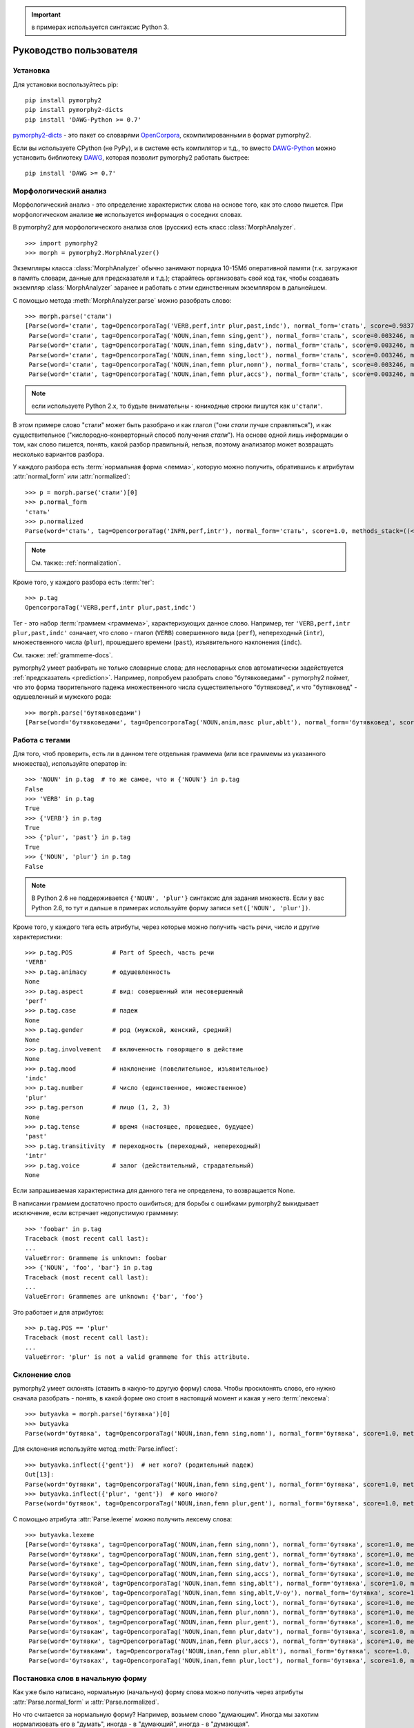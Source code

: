 .. important:: в примерах используется синтаксис Python 3.

========================
Руководство пользователя
========================

Установка
---------

Для установки воспользуйтесь pip::

    pip install pymorphy2
    pip install pymorphy2-dicts
    pip install 'DAWG-Python >= 0.7'

`pymorphy2-dicts <http://pypi.python.org/pypi/pymorphy2-dicts>`_ - это
пакет со словарями OpenCorpora_, скомпилированными в формат pymorphy2.

Если вы используете CPython (не PyPy), и в системе есть компилятор и т.д.,
то вместо `DAWG-Python`_ можно установить библиотеку DAWG_, которая
позволит pymorphy2 работать быстрее::

    pip install 'DAWG >= 0.7'

.. _DAWG: https://github.com/kmike/DAWG
.. _DAWG-Python: https://github.com/kmike/DAWG-Python
.. _OpenCorpora: http://opencorpora.org/

Морфологический анализ
----------------------

.. py:currentmodule:: pymorphy2.analyzer

Морфологический анализ - это определение характеристик слова
на основе того, как это слово пишется. При морфологическом анализе
**не** используется информация о соседних словах.

В pymorphy2 для морфологического анализа слов (русских) есть
класс :class:`MorphAnalyzer`.

::

    >>> import pymorphy2
    >>> morph = pymorphy2.MorphAnalyzer()

Экземпляры класса :class:`MorphAnalyzer` обычно занимают порядка
10-15Мб оперативной памяти (т.к. загружают в память словари, данные
для предсказателя и т.д.); старайтесь организовать свой код так,
чтобы создавать экземпляр :class:`MorphAnalyzer` заранее и работать
с этим единственным экземпляром в дальнейшем.

С помощью метода :meth:`MorphAnalyzer.parse` можно разобрать слово::

    >>> morph.parse('стали')
    [Parse(word='стали', tag=OpencorporaTag('VERB,perf,intr plur,past,indc'), normal_form='стать', score=0.983766, methods_stack=((<DictionaryAnalyzer>, 'стали', 884, 4),)),
     Parse(word='стали', tag=OpencorporaTag('NOUN,inan,femn sing,gent'), normal_form='сталь', score=0.003246, methods_stack=((<DictionaryAnalyzer>, 'стали', 12, 1),)),
     Parse(word='стали', tag=OpencorporaTag('NOUN,inan,femn sing,datv'), normal_form='сталь', score=0.003246, methods_stack=((<DictionaryAnalyzer>, 'стали', 12, 2),)),
     Parse(word='стали', tag=OpencorporaTag('NOUN,inan,femn sing,loct'), normal_form='сталь', score=0.003246, methods_stack=((<DictionaryAnalyzer>, 'стали', 12, 5),)),
     Parse(word='стали', tag=OpencorporaTag('NOUN,inan,femn plur,nomn'), normal_form='сталь', score=0.003246, methods_stack=((<DictionaryAnalyzer>, 'стали', 12, 6),)),
     Parse(word='стали', tag=OpencorporaTag('NOUN,inan,femn plur,accs'), normal_form='сталь', score=0.003246, methods_stack=((<DictionaryAnalyzer>, 'стали', 12, 9),))]

.. note::

    если используете Python 2.x, то будьте внимательны - юникодные
    строки пишутся как ``u'стали'``.

В этом примере слово "стали" может быть разобрано и как глагол
("они *стали* лучше справляться"), и как существительное
("кислородно-конверторный способ получения *стали*").
На основе одной лишь информации о том, как слово пишется,
понять, какой разбор правильный, нельзя, поэтому анализатор может
возвращать несколько вариантов разбора.

У каждого разбора есть :term:`нормальная форма <лемма>`, которую можно
получить, обратившись к атрибутам :attr:`normal_form` или :attr:`normalized`::

    >>> p = morph.parse('стали')[0]
    >>> p.normal_form
    'стать'
    >>> p.normalized
    Parse(word='стать', tag=OpencorporaTag('INFN,perf,intr'), normal_form='стать', score=1.0, methods_stack=((<DictionaryAnalyzer>, 'стать', 884, 0),))

.. note::

    См. также: :ref:`normalization`.

Кроме того, у каждого разбора есть :term:`тег`::

    >>> p.tag
    OpencorporaTag('VERB,perf,intr plur,past,indc')

Тег - это набор :term:`граммем <граммема>`, характеризующих данное слово.
Например, тег ``'VERB,perf,intr plur,past,indc'`` означает,
что слово - глагол (``VERB``) совершенного вида (``perf``),
непереходный (``intr``), множественного числа (``plur``),
прошедшего времени (``past``), изъявительного наклонения (``indc``).

См. также: :ref:`grammeme-docs`.

pymorphy2 умеет разбирать не только словарные слова; для несловарных слов
автоматически задействуется :ref:`предсказатель <prediction>`. Например,
попробуем разобрать слово "бутявковедами" - pymorphy2 поймет, что это
форма творительного падежа множественного числа существительного
"бутявковед", и что "бутявковед" - одушевленный и мужского рода::

    >>> morph.parse('бутявковедами')
    [Parse(word='бутявковедами', tag=OpencorporaTag('NOUN,anim,masc plur,ablt'), normal_form='бутявковед', score=1.0, methods_stack=((<FakeDictionary>, 'бутявковедами', 51, 10), (<KnownSuffixAnalyzer>, 'едами')))]


Работа с тегами
---------------

Для того, чтоб проверить, есть ли в данном теге отдельная граммема
(или все граммемы из указанного множества), используйте оператор in::

    >>> 'NOUN' in p.tag  # то же самое, что и {'NOUN'} in p.tag
    False
    >>> 'VERB' in p.tag
    True
    >>> {'VERB'} in p.tag
    True
    >>> {'plur', 'past'} in p.tag
    True
    >>> {'NOUN', 'plur'} in p.tag
    False

.. note::

    В Python 2.6 не поддерживается ``{'NOUN', 'plur'}`` синтаксис для
    задания множеств. Если у вас Python 2.6, то тут и дальше в примерах
    используйте форму записи ``set(['NOUN', 'plur'])``.


Кроме того, у каждого тега есть атрибуты, через которые можно получить
часть речи, число и другие характеристики::

    >>> p.tag.POS           # Part of Speech, часть речи
    'VERB'
    >>> p.tag.animacy       # одушевленность
    None
    >>> p.tag.aspect        # вид: совершенный или несовершенный
    'perf'
    >>> p.tag.case          # падеж
    None
    >>> p.tag.gender        # род (мужской, женский, средний)
    None
    >>> p.tag.involvement   # включенность говорящего в действие
    None
    >>> p.tag.mood          # наклонение (повелительное, изъявительное)
    'indc'
    >>> p.tag.number        # число (единственное, множественное)
    'plur'
    >>> p.tag.person        # лицо (1, 2, 3)
    None
    >>> p.tag.tense         # время (настоящее, прошедшее, будущее)
    'past'
    >>> p.tag.transitivity  # переходность (переходный, непереходный)
    'intr'
    >>> p.tag.voice         # залог (действительный, страдательный)
    None

Если запрашиваемая характеристика для данного тега не определена,
то возвращается None.

В написании граммем достаточно просто ошибиться; для борьбы с ошибками
pymorphy2 выкидывает исключение, если встречает недопустимую граммему::

    >>> 'foobar' in p.tag
    Traceback (most recent call last):
    ...
    ValueError: Grammeme is unknown: foobar
    >>> {'NOUN', 'foo', 'bar'} in p.tag
    Traceback (most recent call last):
    ...
    ValueError: Grammemes are unknown: {'bar', 'foo'}

Это работает и для атрибутов::

    >>> p.tag.POS == 'plur'
    Traceback (most recent call last):
    ...
    ValueError: 'plur' is not a valid grammeme for this attribute.

Склонение слов
--------------

pymorphy2 умеет склонять (ставить в какую-то другую форму) слова.
Чтобы просклонять слово, его нужно сначала разобрать - понять, в какой
форме оно стоит в настоящий момент и какая у него :term:`лексема`::

    >>> butyavka = morph.parse('бутявка')[0]
    >>> butyavka
    Parse(word='бутявка', tag=OpencorporaTag('NOUN,inan,femn sing,nomn'), normal_form='бутявка', score=1.0, methods_stack=((<DictionaryAnalyzer>, 'явка', 8, 0), (<UnknownPrefixAnalyzer>, 'бут')))

Для склонения используйте метод :meth:`Parse.inflect`::

    >>> butyavka.inflect({'gent'})  # нет кого? (родительный падеж)
    Out[13]:
    Parse(word='бутявки', tag=OpencorporaTag('NOUN,inan,femn sing,gent'), normal_form='бутявка', score=1.0, methods_stack=((<DictionaryAnalyzer>, 'явки', 8, 1), (<UnknownPrefixAnalyzer>, 'бут')))
    >>> butyavka.inflect({'plur', 'gent'})  # кого много?
    Parse(word='бутявок', tag=OpencorporaTag('NOUN,inan,femn plur,gent'), normal_form='бутявка', score=1.0, methods_stack=((<DictionaryAnalyzer>, 'явок', 8, 8), (<UnknownPrefixAnalyzer>, 'бут')))

С помощью атрибута :attr:`Parse.lexeme` можно получить лексему слова::

    >>> butyavka.lexeme
    [Parse(word='бутявка', tag=OpencorporaTag('NOUN,inan,femn sing,nomn'), normal_form='бутявка', score=1.0, methods_stack=((<DictionaryAnalyzer>, 'явка', 8, 0), (<UnknownPrefixAnalyzer>, 'бут'))),
     Parse(word='бутявки', tag=OpencorporaTag('NOUN,inan,femn sing,gent'), normal_form='бутявка', score=1.0, methods_stack=((<DictionaryAnalyzer>, 'явки', 8, 1), (<UnknownPrefixAnalyzer>, 'бут'))),
     Parse(word='бутявке', tag=OpencorporaTag('NOUN,inan,femn sing,datv'), normal_form='бутявка', score=1.0, methods_stack=((<DictionaryAnalyzer>, 'явке', 8, 2), (<UnknownPrefixAnalyzer>, 'бут'))),
     Parse(word='бутявку', tag=OpencorporaTag('NOUN,inan,femn sing,accs'), normal_form='бутявка', score=1.0, methods_stack=((<DictionaryAnalyzer>, 'явку', 8, 3), (<UnknownPrefixAnalyzer>, 'бут'))),
     Parse(word='бутявкой', tag=OpencorporaTag('NOUN,inan,femn sing,ablt'), normal_form='бутявка', score=1.0, methods_stack=((<DictionaryAnalyzer>, 'явкой', 8, 4), (<UnknownPrefixAnalyzer>, 'бут'))),
     Parse(word='бутявкою', tag=OpencorporaTag('NOUN,inan,femn sing,ablt,V-oy'), normal_form='бутявка', score=1.0, methods_stack=((<DictionaryAnalyzer>, 'явкою', 8, 5), (<UnknownPrefixAnalyzer>, 'бут'))),
     Parse(word='бутявке', tag=OpencorporaTag('NOUN,inan,femn sing,loct'), normal_form='бутявка', score=1.0, methods_stack=((<DictionaryAnalyzer>, 'явке', 8, 6), (<UnknownPrefixAnalyzer>, 'бут'))),
     Parse(word='бутявки', tag=OpencorporaTag('NOUN,inan,femn plur,nomn'), normal_form='бутявка', score=1.0, methods_stack=((<DictionaryAnalyzer>, 'явки', 8, 7), (<UnknownPrefixAnalyzer>, 'бут'))),
     Parse(word='бутявок', tag=OpencorporaTag('NOUN,inan,femn plur,gent'), normal_form='бутявка', score=1.0, methods_stack=((<DictionaryAnalyzer>, 'явок', 8, 8), (<UnknownPrefixAnalyzer>, 'бут'))),
     Parse(word='бутявкам', tag=OpencorporaTag('NOUN,inan,femn plur,datv'), normal_form='бутявка', score=1.0, methods_stack=((<DictionaryAnalyzer>, 'явкам', 8, 9), (<UnknownPrefixAnalyzer>, 'бут'))),
     Parse(word='бутявки', tag=OpencorporaTag('NOUN,inan,femn plur,accs'), normal_form='бутявка', score=1.0, methods_stack=((<DictionaryAnalyzer>, 'явки', 8, 10), (<UnknownPrefixAnalyzer>, 'бут'))),
     Parse(word='бутявками', tag=OpencorporaTag('NOUN,inan,femn plur,ablt'), normal_form='бутявка', score=1.0, methods_stack=((<DictionaryAnalyzer>, 'явками', 8, 11), (<UnknownPrefixAnalyzer>, 'бут'))),
     Parse(word='бутявках', tag=OpencorporaTag('NOUN,inan,femn plur,loct'), normal_form='бутявка', score=1.0, methods_stack=((<DictionaryAnalyzer>, 'явках', 8, 12), (<UnknownPrefixAnalyzer>, 'бут')))]

.. _normalization:

Постановка слов в начальную форму
---------------------------------

Как уже было написано, нормальную (начальную) форму слова можно получить
через атрибуты :attr:`Parse.normal_form` и :attr:`Parse.normalized`.

Но что считается за нормальную форму? Например, возьмем слово "думающим".
Иногда мы захотим нормализовать его в "думать", иногда - в "думающий",
иногда - в "думающая".

Посмотрим, что сделает pymorphy2 в этом примере:

    >>> m.parse('думающему')[0].normal_form
    'думать'

pymorphy2 сейчас использует алгоритм нахождения нормальной формы,
который работает наиболее быстро (берется первая форма
в :term:`лексеме <лексема>`) - поэтому, например, все причастия сейчас
нормализуются в инфинитивы. Это можно считать деталью реализации.

Если требуется нормализовывать слова иначе, можно воспользоваться
методом :meth:`Parse.inflect`::

    >>> m.parse('думающему')[0].inflect({'sing', 'nomn'}).word
    'думающий'

Согласование слов с числительными
---------------------------------

Слово нужно ставить в разные формы в зависимости от числительного,
к которому оно относится. Например: "1 бутявка", "2 бутявки", "5 бутявок"

Для этих целей используйте метод :meth:`Parse.make_agree_with_number`::

    >>> butyavka = morph.parse('бутявка')[0]
    >>> butyavka.make_agree_with_number(1).word
    'бутявка'
    >>> butyavka.make_agree_with_number(2).word
    'бутявки'
    >>> butyavka.make_agree_with_number(5).word
    'бутявок'

Выбор правильного разбора
-------------------------

pymorphy2 возвращает все допустимые варианты разбора, но на практике
обычно нужен только один вариант, правильный.

У каждого разбора есть параметр score::

    >>> m.parse('на')
    [Parse(word='на', tag=OpencorporaTag('PREP'), normal_form='на', score=0.999628, methods_stack=((<DictionaryAnalyzer>, 'на', 23, 0),)),
     Parse(word='на', tag=OpencorporaTag('INTJ'), normal_form='на', score=0.000318, methods_stack=((<DictionaryAnalyzer>, 'на', 20, 0),)),
     Parse(word='на', tag=OpencorporaTag('PRCL'), normal_form='на', score=5.3e-05, methods_stack=((<DictionaryAnalyzer>, 'на', 21, 0),))]

score - это оценка P(tag|word), оценка вероятности того, что данный
разбор правильный.

Условная вероятность P(tag|word) оценивается на основе корпуса OpenCorpora_:
ищутся все неоднозначные слова со снятой неоднозначностью, для каждого слова
считается, сколько раз ему был сопоставлен данный тег, и на основе этих частот
вычисляется условная вероятность тега (с исползованием сглаживания Лапласа).

На данный момент оценки P(tag|word) на основе OpenCorpora есть
примерно для 15 тыс. слов (исходя из примерно 110тыс. наблюдений).
Для тех слов, для которых такой оценки нет, вероятность P(tag|word) либо
считается равномерной (для словарных слов), либо оценивается на основе
эмпирических правил (для несловарных слов).

На практике это означает, что первый разбор из тех, что возвращают методы
:meth:`MorphAnalyzer.parse` и :meth:`MorphAnalyzer.tag`, более вероятен,
чем остальные. Для слов (без учета пунктуации и т.д.) цифры такие:

* случайно выбранный разбор (из допустимых) верен примерно в **66%** случаев;
* первый по словарю разбор (pymorphy2 < 0.4) верен примерно в **72%** случаев;
* разбор, который выдает pymorphy2 == 0.4, выбранный на основе
  оценки P(tag|word), верен примерно в **79%** случаев.

Разборы сортируются по убыванию score, поэтому везде в примерах берется
первый вариант разбора из возможных (например, ``morph.parse('бутявка')[0]``).

Оценки P(tag|word) помогают улучшить разбор, но их недостаточно для
надежного снятия неоднозначности, как минимум по следующим причинам:

* то, как нужно разбирать слово, зависит от соседних слов; pymorphy2 работает
  только на уровне отдельных слов;
* условная вероятность P(tag|word) оценена на основе сбалансированного
  набора текстов; в специализированных текстах вероятности могут быть другими -
  например, возможно, что в металлургических текстах
  ``P(NOUN|стали) > P(VERB|стали)``;
* в OpenCorpora у большинства слов неоднозначность пока не снята; выполняя
  задания на сайте OpenCorpora_, можно непосредственно помочь улучшить
  оценку P(tag|word) и, следовательно, качество работы pymorphy2.

Если вы берете первый разбор из возможных (как в примерах), то стоит
учитывать эту проблему.

Иногда могут помочь какие-то особенности задачи. Например, если нужно
просклонять слово, и известно, что на входе ожидается слово в именительном
падеже, то лучше брать вариант разбора в именительном падеже, а не первый.
В общем же случае для выбора точного разбора необходимо каким-то образом
учитывать не только само слово, но и другие слова в предложении.
